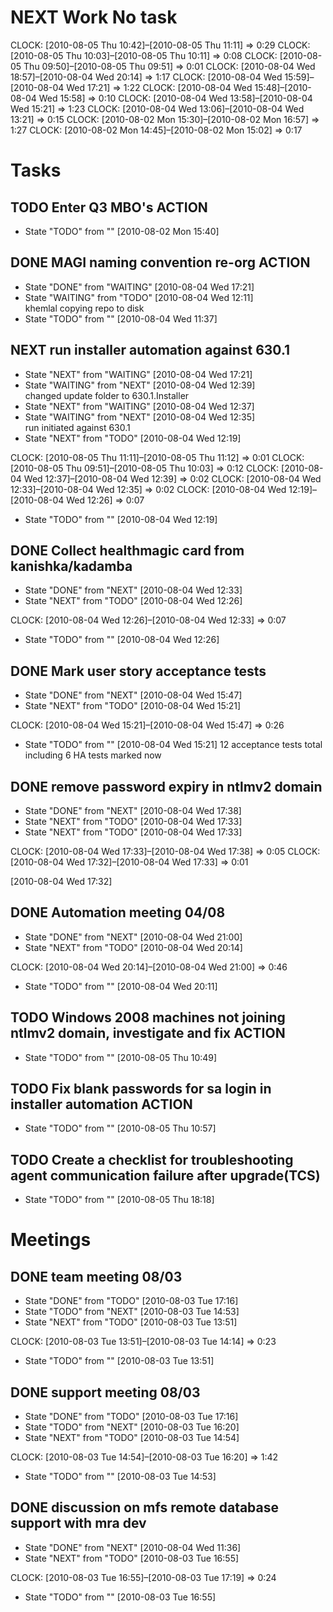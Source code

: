 * NEXT Work No task
  :CLOCK:
  CLOCK: [2010-08-05 Thu 10:42]--[2010-08-05 Thu 11:11] =>  0:29
  CLOCK: [2010-08-05 Thu 10:03]--[2010-08-05 Thu 10:11] =>  0:08
  CLOCK: [2010-08-05 Thu 09:50]--[2010-08-05 Thu 09:51] =>  0:01
  CLOCK: [2010-08-04 Wed 18:57]--[2010-08-04 Wed 20:14] =>  1:17
  CLOCK: [2010-08-04 Wed 15:59]--[2010-08-04 Wed 17:21] =>  1:22
  CLOCK: [2010-08-04 Wed 15:48]--[2010-08-04 Wed 15:58] =>  0:10
  CLOCK: [2010-08-04 Wed 13:58]--[2010-08-04 Wed 15:21] =>  1:23
  CLOCK: [2010-08-04 Wed 13:06]--[2010-08-04 Wed 13:21] =>  0:15
  CLOCK: [2010-08-02 Mon 15:30]--[2010-08-02 Mon 16:57] =>  1:27
  CLOCK: [2010-08-02 Mon 14:45]--[2010-08-02 Mon 15:02] =>  0:17
  :END:
* Tasks
** TODO Enter Q3 MBO's						     :ACTION:
   - State "TODO"       from ""           [2010-08-02 Mon 15:40]

** DONE MAGI naming convention re-org				     :ACTION:
   - State "DONE"       from "WAITING"    [2010-08-04 Wed 17:21]
   - State "WAITING"    from "TODO"       [2010-08-04 Wed 12:11] \\
     khemlal copying repo to disk
   - State "TODO"       from ""           [2010-08-04 Wed 11:37]
** NEXT run installer automation against 630.1
   - State "NEXT"       from "WAITING"    [2010-08-04 Wed 17:21]
   - State "WAITING"    from "NEXT"       [2010-08-04 Wed 12:39] \\
     changed update folder to 630.1.Installer
   - State "NEXT"       from "WAITING"    [2010-08-04 Wed 12:37]
   - State "WAITING"    from "NEXT"       [2010-08-04 Wed 12:35] \\
     run initiated against 630.1
   - State "NEXT"       from "TODO"       [2010-08-04 Wed 12:19]
   :CLOCK:
   CLOCK: [2010-08-05 Thu 11:11]--[2010-08-05 Thu 11:12] =>  0:01
   CLOCK: [2010-08-05 Thu 09:51]--[2010-08-05 Thu 10:03] =>  0:12
   CLOCK: [2010-08-04 Wed 12:37]--[2010-08-04 Wed 12:39] =>  0:02
   CLOCK: [2010-08-04 Wed 12:33]--[2010-08-04 Wed 12:35] =>  0:02
   CLOCK: [2010-08-04 Wed 12:19]--[2010-08-04 Wed 12:26] =>  0:07
   :END:
   - State "TODO"       from ""           [2010-08-04 Wed 12:19]
** DONE Collect healthmagic card from kanishka/kadamba
   - State "DONE"       from "NEXT"       [2010-08-04 Wed 12:33]
   - State "NEXT"       from "TODO"       [2010-08-04 Wed 12:26]
   :CLOCK:
   CLOCK: [2010-08-04 Wed 12:26]--[2010-08-04 Wed 12:33] =>  0:07
   :END:
   - State "TODO"       from ""           [2010-08-04 Wed 12:26]
** DONE Mark user story acceptance tests
   - State "DONE"       from "NEXT"       [2010-08-04 Wed 15:47]
   - State "NEXT"       from "TODO"       [2010-08-04 Wed 15:21]
   :CLOCK:
   CLOCK: [2010-08-04 Wed 15:21]--[2010-08-04 Wed 15:47] =>  0:26
   :END:
   - State "TODO"       from ""           [2010-08-04 Wed 15:21]
     12 acceptance tests total including 6 HA tests marked now
** DONE remove password expiry in ntlmv2 domain
   - State "DONE"       from "NEXT"       [2010-08-04 Wed 17:38]
   - State "NEXT"       from "TODO"       [2010-08-04 Wed 17:33]
   - State "NEXT"       from "TODO"       [2010-08-04 Wed 17:33]
   :CLOCK:
   CLOCK: [2010-08-04 Wed 17:33]--[2010-08-04 Wed 17:38] =>  0:05
   CLOCK: [2010-08-04 Wed 17:32]--[2010-08-04 Wed 17:33] =>  0:01
   :END:
   [2010-08-04 Wed 17:32]

** DONE Automation meeting 04/08
   - State "DONE"       from "NEXT"       [2010-08-04 Wed 21:00]
   - State "NEXT"       from "TODO"       [2010-08-04 Wed 20:14]
   :CLOCK:
   CLOCK: [2010-08-04 Wed 20:14]--[2010-08-04 Wed 21:00] =>  0:46
   :END:
   - State "TODO"       from ""           [2010-08-04 Wed 20:11]
** TODO Windows 2008 machines not joining ntlmv2 domain, investigate and fix :ACTION:
   DEADLINE: <2010-08-05 Thu>
   - State "TODO"       from ""           [2010-08-05 Thu 10:49]
** TODO Fix blank passwords for sa login in installer automation     :ACTION:
   - State "TODO"       from ""           [2010-08-05 Thu 10:57]
** TODO Create a checklist for troubleshooting agent communication failure after upgrade(TCS)
   - State "TODO"       from ""           [2010-08-05 Thu 18:18]
* Meetings
** DONE team meeting 08/03
   - State "DONE"       from "TODO"       [2010-08-03 Tue 17:16]
   - State "TODO"       from "NEXT"       [2010-08-03 Tue 14:53]
   - State "NEXT"       from "TODO"       [2010-08-03 Tue 13:51]
   :CLOCK:
   CLOCK: [2010-08-03 Tue 13:51]--[2010-08-03 Tue 14:14] =>  0:23
   :END:
   - State "TODO"       from ""           [2010-08-03 Tue 13:51]

** DONE support meeting 08/03
   - State "DONE"       from "TODO"       [2010-08-03 Tue 17:16]
   - State "TODO"       from "NEXT"       [2010-08-03 Tue 16:20]
   - State "NEXT"       from "TODO"       [2010-08-03 Tue 14:54]
   :CLOCK:
   CLOCK: [2010-08-03 Tue 14:54]--[2010-08-03 Tue 16:20] =>  1:42
   :END:
   - State "TODO"       from ""           [2010-08-03 Tue 14:53]

** DONE discussion on mfs remote database support with mra dev
   - State "DONE"       from "NEXT"       [2010-08-04 Wed 11:36]
   - State "NEXT"       from "TODO"       [2010-08-03 Tue 16:55]
   :CLOCK:
   CLOCK: [2010-08-03 Tue 16:55]--[2010-08-03 Tue 17:19] =>  0:24
   :END:
   - State "TODO"       from ""           [2010-08-03 Tue 16:55]
